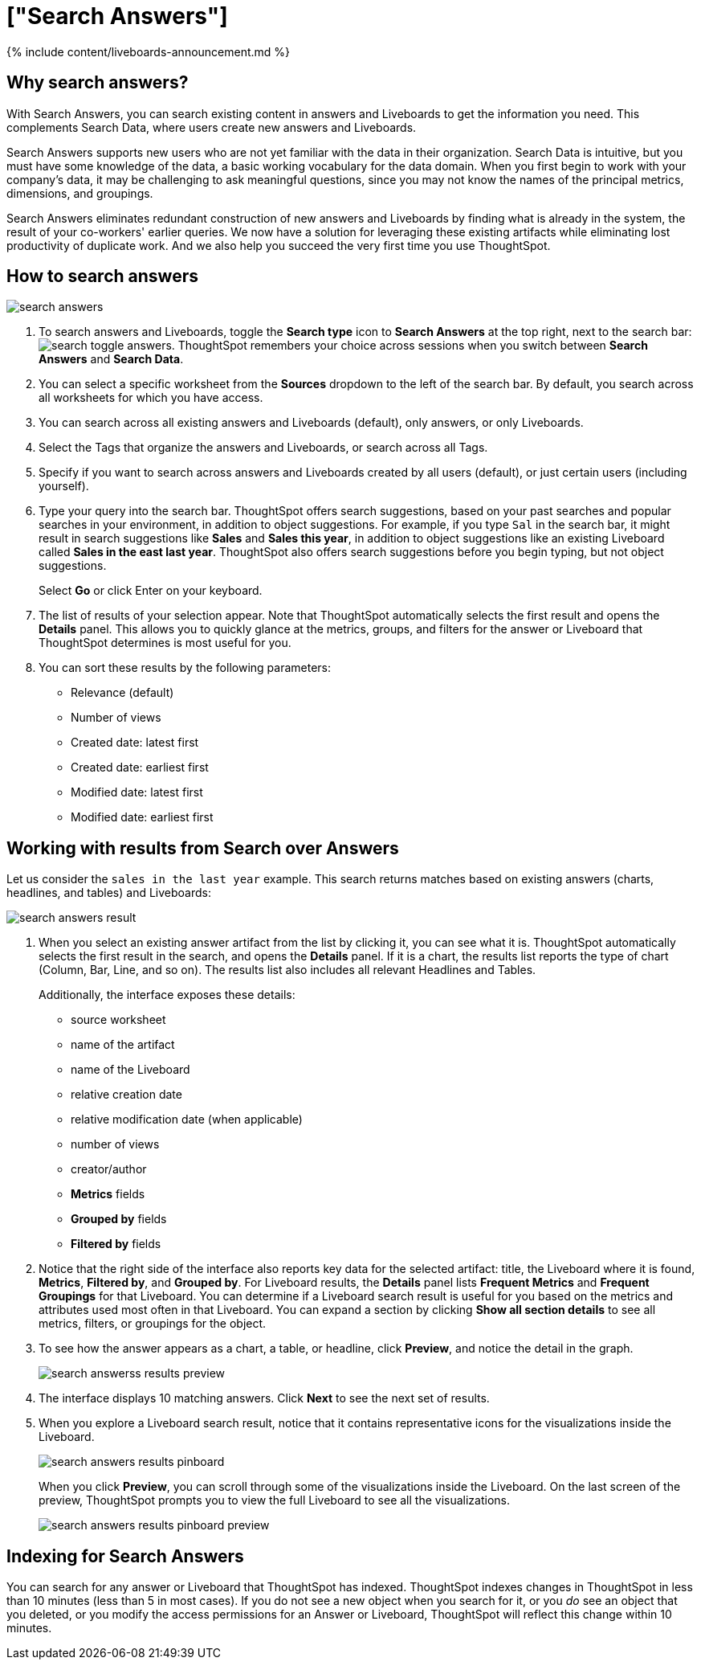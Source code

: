 = ["Search Answers"]
:last_updated: 11/05/2021
:permalink: /:collection/:path.html
:sidebar: mydoc_sidebar
:summary: You search existing answers and Liveboards to get correct information.

{% include content/liveboards-announcement.md %}

== Why search answers?

With Search Answers, you can search existing content in answers and Liveboards to get the information you need.
This complements Search Data, where users create new answers and Liveboards.

Search Answers supports new users who are not yet familiar with the data in their organization.
Search Data is intuitive, but you must have some knowledge of the data, a basic working vocabulary for the data domain.
When you first begin to work with your company's data, it may be challenging to ask meaningful questions, since you may not know the names of the principal metrics, dimensions, and groupings.

Search Answers eliminates redundant construction of new answers and Liveboards by finding what is already in the system, the result of your co-workers' earlier queries.
We now have a solution for leveraging these existing artifacts while eliminating lost productivity of duplicate work.
And we also help you succeed the very first time you use ThoughtSpot.

== How to search answers

image::{{ site.baseurl }}/images/search-answers.png[]

. To search answers and Liveboards, toggle the *Search type* icon to *Search Answers* at the top right, next to the search bar: image:{{ site.baseurl }}/images/search-toggle-answers.png[].
ThoughtSpot remembers your choice across sessions when you switch between *Search Answers* and *Search Data*.
. You can select a specific worksheet from the *Sources* dropdown to the left of the search bar.
By default, you search across all worksheets for which you have access.
. You can search across all existing answers and Liveboards (default), only answers, or only Liveboards.
. Select the Tags that organize the answers and Liveboards, or search across all Tags.
. Specify if you want to search across answers and Liveboards created by all users (default), or just certain users (including yourself).
. Type your query into the search bar.
ThoughtSpot offers search suggestions, based on your past searches and popular searches in your environment, in addition to object suggestions.
For example, if you type `Sal` in the search bar, it might result in search suggestions like *Sales* and *Sales this year*, in addition to object suggestions like an existing Liveboard called *Sales in the east last year*.
ThoughtSpot also offers search suggestions before you begin typing, but not object suggestions.
+
Select *Go* or click Enter on your keyboard.

. The list of results of your selection appear.
Note that ThoughtSpot automatically selects the first result and opens the *Details* panel.
This allows you to quickly glance at the metrics, groups, and filters for the answer or Liveboard that ThoughtSpot determines is most useful for you.
. You can sort these results by the following parameters:
 ** Relevance (default)
 ** Number of views
 ** Created date: latest first
 ** Created date: earliest first
 ** Modified date: latest first
 ** Modified date: earliest first

== Working with results from Search over Answers

Let us consider the `sales in the last year` example.
This search returns matches based on existing answers (charts, headlines, and tables) and Liveboards:

image::{{ site.baseurl }}/images/search-answers-result.png[]

. When you select an existing answer artifact from the list by clicking it, you can see what it is.
ThoughtSpot automatically selects the first result in the search, and opens the *Details* panel.
If it is a chart, the results list reports the type of chart (Column, Bar, Line, and so on).
The results list also includes all relevant Headlines and Tables.
+
Additionally, the interface exposes these details:

 ** source worksheet
 ** name of the artifact
 ** name of the Liveboard
 ** relative creation date
 ** relative modification date (when applicable)
 ** number of views
 ** creator/author
 ** *Metrics* fields
 ** *Grouped by* fields
 ** *Filtered by* fields

. Notice that the right side of the interface also reports key data for the selected artifact: title, the Liveboard where it is found,  *Metrics*, *Filtered by*, and *Grouped by*.
For Liveboard results, the *Details* panel lists *Frequent Metrics* and *Frequent Groupings* for that Liveboard.
You can determine if a Liveboard search result is useful for you based on the metrics and attributes used most often in that Liveboard.
You can expand a section by clicking *Show all section details* to see all metrics, filters, or groupings for the object.
. To see how the answer appears as a chart, a table, or headline, click *Preview*, and notice the detail in the graph.
+
image::{{ site.baseurl }}/images/search-answerss-results-preview.png[]

. The interface displays 10 matching answers.
Click *Next* to see the next set of results.
. When you explore a Liveboard search result, notice that it contains representative icons for the visualizations inside the Liveboard.
+
image::{{ site.baseurl }}/images/search-answers-results-pinboard.png[]
+
When you click *Preview*, you can scroll through some of the visualizations inside the Liveboard.
On the last screen of the preview, ThoughtSpot prompts you to view the full Liveboard to see all the visualizations.
+
image::{{ site.baseurl }}/images/search-answers-results-pinboard-preview.png[]

== Indexing for Search Answers

You can search for any answer or Liveboard that ThoughtSpot has indexed.
ThoughtSpot indexes changes in ThoughtSpot in less than 10 minutes (less than 5 in most cases).
If you do not see a new object when you search for it, or you _do_ see an object that you deleted, or you modify the access permissions for an Answer or Liveboard, ThoughtSpot will reflect this change within 10 minutes.
